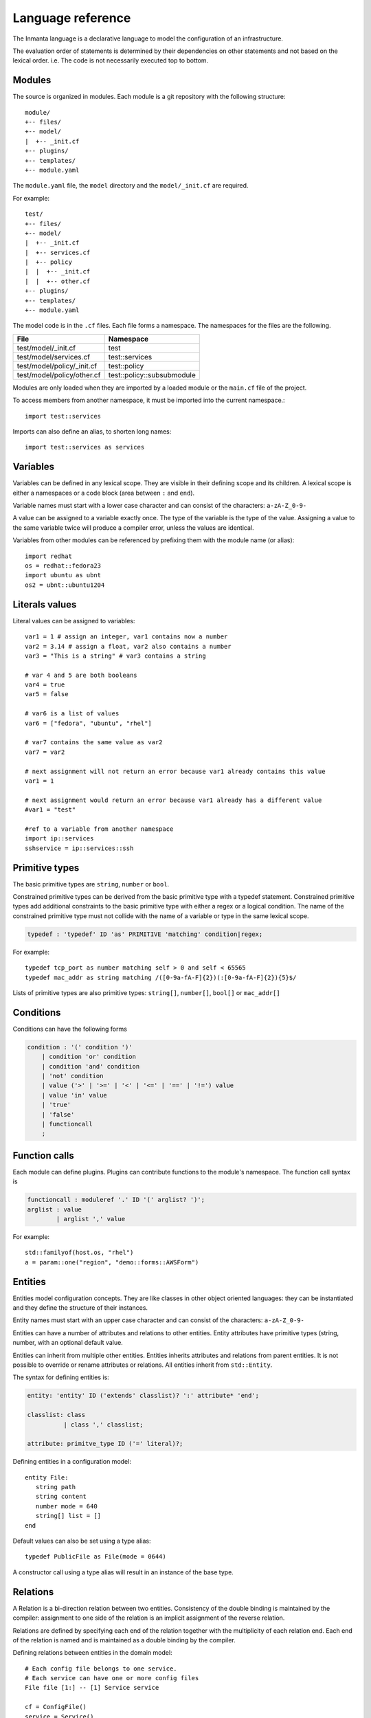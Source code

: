 Language reference
******************

The Inmanta language is a declarative language to model the configuration of an infrastructure. 

The evaluation order of statements is determined by their dependencies on other statements and not based on the lexical order. i.e. The code is not necessarily executed top to bottom.


Modules
============================

The source is organized in modules. Each module is a git repository with the following structure::

    module/
    +-- files/
    +-- model/
    |  +-- _init.cf
    +-- plugins/
    +-- templates/   
    +-- module.yaml
    
The ``module.yaml`` file, the ``model`` directory and the ``model/_init.cf`` are required. 
    
For example::

    test/
    +-- files/
    +-- model/
    |  +-- _init.cf
    |  +-- services.cf 
    |  +-- policy
    |  |  +-- _init.cf 
    |  |  +-- other.cf
    +-- plugins/
    +-- templates/   
    +-- module.yaml

The model code is in the ``.cf`` files. Each file forms a namespace. The namespaces for the files are the following. 

+-----------------------------------------+----------------------------------+
| File                                    | Namespace                        |
+=========================================+==================================+
| test/model/_init.cf                     | test                             |
+-----------------------------------------+----------------------------------+
| test/model/services.cf                  | test::services                   |
+-----------------------------------------+----------------------------------+
| test/model/policy/_init.cf              | test::policy                     |
+-----------------------------------------+----------------------------------+
| test/model/policy/other.cf              | test::policy::subsubmodule       |
+-----------------------------------------+----------------------------------+

Modules are only loaded when they are imported by a loaded module or the ``main.cf`` file of the project. 

To access members from another namespace, it must be imported into the current namespace.::

    import test::services
    
Imports can also define an alias, to shorten long names::

    import test::services as services



Variables
==========

Variables can be defined in any lexical scope. They are visible in their defining scope and its children. 
A lexical scope is either a namespaces or a code block (area between ``:`` and ``end``).  

Variable names must start with a lower case character and can consist of the characters: ``a-zA-Z_0-9-``

A value can be assigned to a variable exactly once. The type of the variable is the type of the value.
Assigning a value to the same variable twice will produce a compiler error, unless the values are identical.

Variables from other modules can be referenced by prefixing them with the module name (or alias)::

    import redhat
    os = redhat::fedora23
    import ubuntu as ubnt
    os2 = ubnt::ubuntu1204
    

Literals values
==============================
Literal values can be assigned to variables::

    var1 = 1 # assign an integer, var1 contains now a number
    var2 = 3.14 # assign a float, var2 also contains a number
    var3 = "This is a string" # var3 contains a string

    # var 4 and 5 are both booleans
    var4 = true
    var5 = false

    # var6 is a list of values
    var6 = ["fedora", "ubuntu", "rhel"]

    # var7 contains the same value as var2
    var7 = var2
    
    # next assignment will not return an error because var1 already contains this value
    var1 = 1
    
    # next assignment would return an error because var1 already has a different value
    #var1 = "test"
    
    #ref to a variable from another namespace
    import ip::services
    sshservice = ip::services::ssh
    

Primitive types
==============================

The basic primitive types are ``string``, ``number`` or ``bool``.

Constrained primitive types can be derived from the basic primitive type with a typedef statement.
Constrained primitive types add additional constraints to the basic primitive type with either a regex or a logical condition. 
The name of the constrained primitive type must not collide with the name of a variable or type in the same lexical scope.

.. code-block:: antlr

    typedef : 'typedef' ID 'as' PRIMITIVE 'matching' condition|regex;

For example::

    typedef tcp_port as number matching self > 0 and self < 65565
    typedef mac_addr as string matching /([0-9a-fA-F]{2})(:[0-9a-fA-F]{2}){5}$/
    

Lists of primitive types are also primitive types: ``string[]``, ``number[]``, ``bool[]`` or ``mac_addr[]``
   

Conditions
==========================

Conditions can have the following forms

.. code-block:: antlr

    condition : '(' condition ')'
        | condition 'or' condition
        | condition 'and' condition
        | 'not' condition
        | value ('>' | '>=' | '<' | '<=' | '==' | '!=') value
        | value 'in' value
        | 'true'
        | 'false'
        | functioncall
        ;


Function calls
==========================

Each module can define plugins. Plugins can contribute functions to the module's namespace. The function call syntax is

.. code-block:: antlr

    functioncall : moduleref '.' ID '(' arglist? ')';
    arglist : value
            | arglist ',' value
            
For example::

    std::familyof(host.os, "rhel")
    a = param::one("region", "demo::forms::AWSForm")

Entities
========

Entities model configuration concepts. They are like classes in other object oriented languages: they can be instantiated and they define the structure of their instances. 

Entity names must start with an upper case character and can consist of the characters: ``a-zA-Z_0-9-``

Entities can have a number of attributes and relations to other entities.  
Entity attributes have primitive types (string, number, with an optional default value.

Entities can inherit from multiple other entities. Entities inherits attributes and relations from parent entities.
It is not possible to override or rename attributes or relations. All entities inherit from ``std::Entity``.

The syntax for defining entities is:

.. code-block:: antlr

    entity: 'entity' ID ('extends' classlist)? ':' attribute* 'end';
    
    classlist: class
              | class ',' classlist;
              
    attribute: primitve_type ID ('=' literal)?;

Defining entities in a configuration model::

    entity File:
       string path
       string content
       number mode = 640
       string[] list = []
    end

Default values can also be set using a type alias::

    typedef PublicFile as File(mode = 0644)
    
A constructor call using a type alias will result in an instance of the base type.

Relations
=========

A Relation is a bi-direction relation between two entities. Consistency of the double binding is maintained by the compiler: assignment to one side of the relation is an implicit assignment of the reverse relation.  

Relations are defined by specifying each end of the relation together with the multiplicity of each relation end. Each end of the relation is named and is maintained as a double binding by the compiler.

Defining relations between entities in the domain model::

    # Each config file belongs to one service.
    # Each service can have one or more config files
    File file [1:] -- [1] Service service

    cf = ConfigFile()
    service = Service()

    cf.service = service
    # implies service.configfile == cf

Relation multiplicities are enforced by the compiler. If they are violated a compilation error
is issued.


Instantiation
=============================================================


Instances of an entity are created with a constructor statement:: 

    File(path="/etc/motd")
    
A constructor can assign values to any of the properties (attributes or relations) of the entity. It can also leave the properties unassigned. 
For attributes with default values, the constructor is the only place where the defaults can be overridden. 

Values can be assigned to the remaining properties as if they are variables. To relations with a higher arity, multiple values can be assigned::

    Host host [1] -- [0:] File files
    
    h1 = Host("test")
    f1 = File(host=h1, path="/opt/1")
    f2 = File(host=h1, path="/opt/2")
    f3 = File(host=h1, path="/opt/3")
    
    // h1.files equals [f1, f2, f3]
    
    FileSet set [1] -- [0:] File files
    
    s1 = FileSet()
    s1.files = [f1,f2]
    s1.files = f3
    
    // s1.files equals [f1, f2, f3]
    
    s1.files = f3
    // adding a value twice does not affect the relation, 
    // s1.files still equals [f1, f2, f3]

Refinements
===========

Entities define what should be deployed. 
Entities can either be deployed directly (such as files and packages) or they can be refined. 
Refinement expands an abstract entity into one or more more concrete entities. 

For example, ``apache.Server`` is refined as follows::

    implementation apacheServerDEB for Server:
        pkg = std::Package(host=host, name="apache2-mpm-worker", state="installed")
        pkg2 = std::Package(host=host, name="apache2", state="installed")
        svc = std::Service(host=host, name="apache2", state="running", onboot=true, reload=true, requires=[pkg, pkg2])
        svc.requires = self.requires

        # put an empty index.html in the default documentroot so health checks do not fail
        index_html = std::ConfigFile(host=host, path="/var/www/html/index.html", content="",
                                 requires=pkg)
        self.user = "www-data"
        self.group = "www-data"
    end

    implement Server using apacheServerDEB when std::familyof(host.os, "ubuntu")

For each entity one or more refinements can be defined with the ``implementation`` statement.
Implementation are connected to entities using the ``implement`` statement. 

When an instance of an entity is constructed, the runtime searches for refinements. 
One or more refinements are selected based on the associated conditions. When no implementation is found, an exception is raised.
Entities for which no implementation is required are implemented using ``std::none``.

In the implementation block, the entity instance itself can be accessed through the variable self.

``implement`` statements are not inherited. 


The syntax for implements and implementation is:

.. code-block:: antlr

    implementation: 'implementation' ID 'for' class ':' statement* 'end';
    implement: 'implement' class 'using' ID ('when' condition)?;
    


Indexes and queries
===================

Index definitions make sure that an entity is unique. An index definition defines a list of properties that uniquely identify an instance of an entity. 
If a second instance is constructed with the same identifying properties, the first instance is returned instead. 

All identifying properties must be set in the constructor. 

Indices are inherited. i.e. all identifying properties of all parent types must be set in the constructor.

Defining an index::

    entity Host:
        string  name
    end
    
    index Host(name)
    
Explicit index lookup is performed with a query statement::

    testhost = Host[name="test"]
    

For loop
=========

To iterate over the items of a list, a for loop can be used::

    n_s = std::sequence(size, 1)
    for i in n_s:
        app_vm = Host(name="app{{i}}")
    end

The syntax is:

.. code-block:: antlr

    for: 'for' ID 'in' value ':' statement* 'end';



Transformations
==============================================================

At the lowest level of abstraction the configuration of an infrastructure often consists of
configuration files. To construct configuration files, templates and string interpolation can be used. 


String interpolation
--------------------

String interpolation allows variables to be include as parameters inside a string. 

The included variables are resolved in the lexical scope of the string they are included in. 

Interpolating strings::

    hostname = "serv1.example.org"
    motd = """Welcome to {{hostname}}\n"""


Templates
---------

Inmanta integrates the Jinja2 template engine. A template is evaluated in the lexical
scope where the ``std::template`` function is called. This function accepts as an argument the
path of a template file. The first part of the path is the module that contains the template and the remainder of the path is the path within the template
directory of the module.

The integrated Jinja2 engine supports to the entire Jinja feature set, except for subtemplates. During execution Jinja2 has access to all variables and plug-ins that are
available in the scope where the template is evaluated. However, the ``::`` in paths needs to be replaced with a
``.``. The result of the template is returned by the template function.

Using a template to transform variables to a configuration file::

    hostname = "wwwserv1.example.com"
    admin = "joe@example.com"
    motd_content = std::template("motd/message.tmpl")

The template used in the previous listing::

    Welcome to {{ hostname }}
    This machine is maintainted by {{ admin }}


Plug-ins
===========

For more complex operations, python plugins can be used. 
Plugins are exposed in the Inmanta language as function calls, such as the template function call. A template
accepts parameters and returns a value that it computed out of the variables.

Each module that is
included can also provide plug-ins. These plug-ins are accessible within the namespace of the
module.

To define a plugin, add a ``__init__.py`` file to the plugins directory.

In this file, plugins can be define according to the following template::

    from inmanta.plugins import plugin, Context
    from inmanta.execute.util import Unknown
    from inmanta.config import Config

    @plugin
    def example(ctx: Context, vm: "std::Host") -> "ip::ip":
        # get compiler config
        env = Config.get("config", "environment", None)
        
        # use exceptions
        if not env:
            raise Exception("The environment of this model should be configured in config>environment")

        # access compiler data via context
        scrapspace = ctx.get_data_dir()

        return "127.0.0.1"
        
Plugins have to be decorated with @plugin to work.

Arguments to the plugin have to be annotated with a type that is visible in the namespace of the module (or with ``any``).
An argument of the type ``inmanta.plugins.Context`` can be used to get access to the internal state of the compiler.

The ``inmanta.config.Config`` singleton can be used to get access to the configuration of the compiler.

Often, plugins are used to collect information from external systems, such as for example, the IP of virtual machine. When the virtual machine has not been created yet, the IP is not known yet. To indicate that situation (where information is not available yet), the type ``Unknown`` is used. 
i.e. When the plugin is used to collect information from external systems, but this information is not available yet (but will be when the model deployment advances) then the plugin should return an instance of the type ``inmanta.execute.util.Unknown``. 

Resources
============

Resources are entities that can be deployed directly, such as ``std::File`` or ``std::Package``. 

Resource deployment has the following flow:
 1. a model is compiled
 2. all resources are identified and converted in serializeable form (``Resource`` object)
 3. all resources (and their associated python files) are uploaded to the server
 4. deploy is triggered
 5. resources are deployed to the agents that are responsible for this resource
 6. agents download the associated python code
 7. agents deserialize the resources
 8. agent execute the relevant handlers for the resources

To create new types of resource, two python objects are required: the ``Resource`` and the ``Handler``.

The resource convert a model object into a serializable form::

    @resource("std::File", agent="host.name", id_attribute="path")
    class File(Resource):
        """
            A file on a filesystem
        """
        fields = ("path", "owner", "hash", "group", "permissions", "purged", "reload")
        map = {"hash": store_file, "permissions": lambda y, x: int(x.mode)}


A resource is a subclass of ``inmanta.resources.Resource`` annotated with ``inmanta.resources.resource``. The annotation takes 3 parameters: 
 * ``name``: the name of the entity to convert into a resource
 * ``agent``: the name of the agent that will deploy this resource. Often the name of the host on which the resource will be deployed. 
 * ``id_attribute``: the attribute of the entity that uniquely distinguishes this instance from the others within its agent.
 
The class has two class fields: 
 * ``fields``: the list of fields to be serialized and sent to the agent
 * ``map``: a dict, providing functions to generate values for fields that do not directly correspond to a property of the entity. 
 
 
The handler is responsible for the actual deployment. For this, we refer to the examples available in the ``std`` module.
